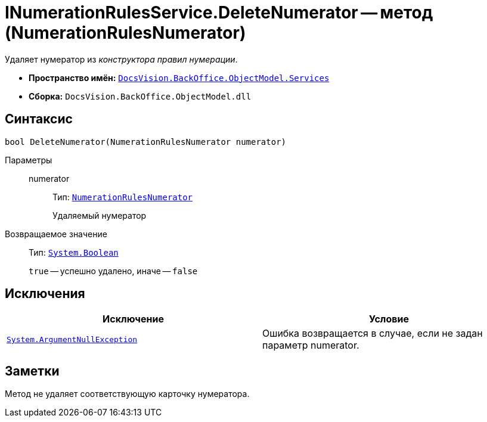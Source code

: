 = INumerationRulesService.DeleteNumerator -- метод (NumerationRulesNumerator)

Удаляет нумератор из _конструктора правил нумерации_.

* *Пространство имён:* `xref:api/DocsVision/BackOffice/ObjectModel/Services/Services_NS.adoc[DocsVision.BackOffice.ObjectModel.Services]`
* *Сборка:* `DocsVision.BackOffice.ObjectModel.dll`

== Синтаксис

[source,csharp]
----
bool DeleteNumerator(NumerationRulesNumerator numerator)
----

Параметры::
numerator:::
Тип: `xref:api/DocsVision/BackOffice/ObjectModel/NumerationRulesNumerator_CL.adoc[NumerationRulesNumerator]`
+
Удаляемый нумератор

Возвращаемое значение::
Тип: `http://msdn.microsoft.com/ru-ru/library/system.boolean.aspx[System.Boolean]`
+
`true` -- успешно удалено, иначе -- `false`

== Исключения

[cols=",",options="header"]
|===
|Исключение |Условие
|`http://msdn.microsoft.com/ru-ru/library/system.argumentnullexception.aspx[System.ArgumentNullException]` |Ошибка возвращается в случае, если не задан параметр numerator.
|===

== Заметки

Метод не удаляет соответствующую карточку нумератора.
